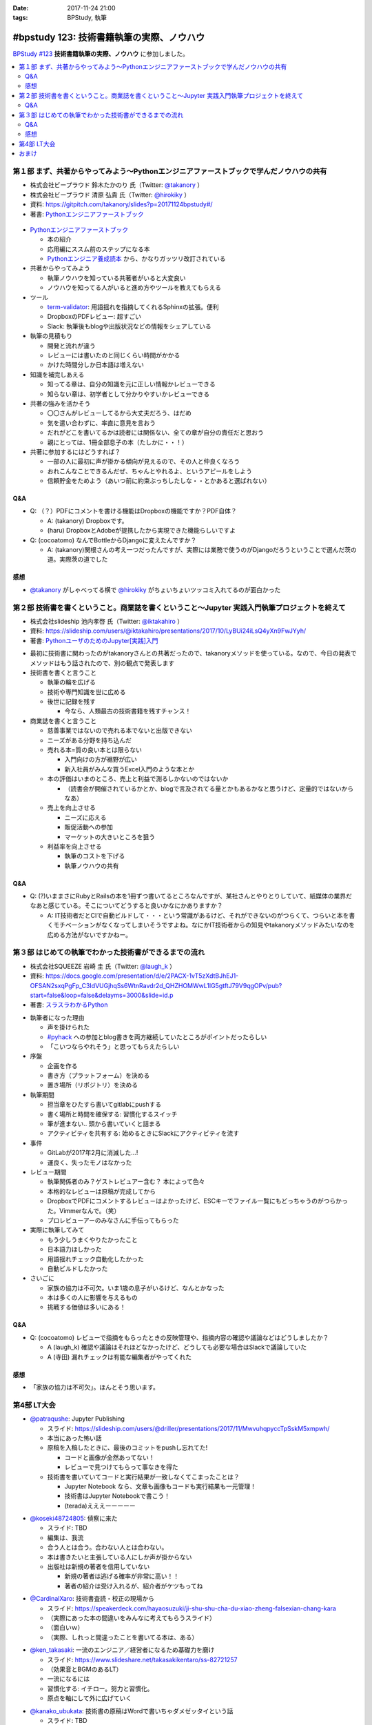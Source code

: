 :date: 2017-11-24 21:00
:tags: BPStudy, 執筆

==========================================
#bpstudy 123: 技術書籍執筆の実際、ノウハウ
==========================================

`BPStudy #123`_ **技術書籍執筆の実際、ノウハウ** に参加しました。

.. _BPStudy #123: https://bpstudy.connpass.com/event/68500/

.. contents::
   :local:


第１部 まず、共著からやってみよう〜Pythonエンジニアファーストブックで学んだノウハウの共有
==========================================================================================

* 株式会社ビープラウド 鈴木たかのり 氏（Twitter: `@takanory`_ ）
* 株式会社ビープラウド 清原 弘貴 氏（Twitter: `@hirokiky`_ ）
* 資料: https://gitpitch.com/takanory/slides?p=20171124bpstudy#/
* 著書: `Pythonエンジニアファーストブック`_

.. _@takanory: https://twitter.com/takanory
.. _@hirokiky: https://twitter.com/hirokiky

.. figure:: python-firstbook.*


* `Pythonエンジニアファーストブック`_

  * 本の紹介
  * 応用編にススム前のステップになる本
  * `Pythonエンジニア養成読本`_ から、かなりガッツリ改訂されている

* 共著からやってみよう

  * 執筆ノウハウを知っている共著者がいると大変良い
  * ノウハウを知ってる人がいると進め方やツールを教えてもらえる

* ツール

  * `term-validator`_: 用語揺れを指摘してくれるSphinxの拡張。便利
  * DropboxのPDFレビュー: 超すごい
  * Slack: 執筆後もblogや出版状況などの情報をシェアしている

* 執筆の見積もり

  * 開発と流れが違う
  * レビューには書いたのと同じくらい時間がかかる
  * かけた時間分しか日本語は増えない

* 知識を補完しあえる

  * 知ってる章は、自分の知識を元に正しい情報かレビューできる
  * 知らない章は、初学者として分かりやすいかレビューできる

* 共著の強みを活かそう

  * 〇〇さんがレビューしてるから大丈夫だろう、はだめ
  * 気を遣い合わずに、率直に意見を言おう
  * だれがどこを書いてるかは読者には関係ない、全ての章が自分の責任だと思おう
  * 親にとっては、1冊全部息子の本（たしかに・・！）

* 共著に参加するにはどうすれば？

  * 一部の人に最初に声が掛かる傾向が見えるので、その人と仲良くなろう
  * おれこんなことできるんだぜ、ちゃんとやれるよ、というアピールをしよう
  * 信頼貯金をためよう（あいつ前に約束ぶっちしたしな・・とかあると選ばれない）

.. _Pythonエンジニアファーストブック: http://amzn.to/2AtY79x
.. _Pythonエンジニア養成読本: http://amzn.to/2i2p8cz

.. _term-validator: https://github.com/shimizukawa/sphinx-term-validator

.. raw:: html

   <blockquote class="twitter-tweet" data-lang="ja"><p lang="ja" dir="ltr">sphinx term-validator はこちらです <a href="https://t.co/yqRGChqyGj">https://t.co/yqRGChqyGj</a> （手元の最新を反映して、bitbucketからgithubへ行こうした！） <a href="https://twitter.com/hashtag/bpstudy?src=hash&amp;ref_src=twsrc%5Etfw">#bpstudy</a></p>&mdash; Takayuki Shimizukawa (@shimizukawa) <a href="https://twitter.com/shimizukawa/status/934009230998114305?ref_src=twsrc%5Etfw">2017年11月24日</a></blockquote>
   <script async src="https://platform.twitter.com/widgets.js" charset="utf-8"></script>


Q&A
-------------

* Q: （？）PDFにコメントを書ける機能はDropboxの機能ですか？PDF自体？

  * A: (takanory) Dropboxです。
  * (haru) DropboxとAdobeが提携したから実現できた機能らしいですよ

* Q: (cocoatomo) なんでBottleからDjangoに変えたんですか？

  * A: (takanory)関根さんの考え一つだったんですが、実際には業務で使うのがDjangoだろうということで選んだ茨の道。実際茨の道でした



感想
--------

* `@takanory`_ がしゃべってる横で `@hirokiky`_ がちょいちょいツッコミ入れてるのが面白かった



第２部 技術書を書くということ。商業誌を書くということ〜Jupyter 実践入門執筆プロジェクトを終えて
================================================================================================

* 株式会社slideship 池内孝啓 氏（Twitter: `@iktakahiro`_ ）
* 資料: https://slideship.com/users/@iktakahiro/presentations/2017/10/LyBUi24iLsQ4yXn9FwJYyh/
* 著書: `PythonユーザのためのJupyter[実践]入門`_

.. _PythonユーザのためのJupyter[実践]入門: http://amzn.to/2A4W7E8

.. _@iktakahiro: https://twitter.com/iktakahiro

.. raw:: html

   <blockquote class="twitter-tweet" data-lang="ja"><p lang="ja" dir="ltr"><a href="https://twitter.com/hashtag/bpstudy?src=hash&amp;ref_src=twsrc%5Etfw">#bpstudy</a> <a href="https://twitter.com/iktakahiro?ref_src=twsrc%5Etfw">@iktakahiro</a> のターン (@ 代々木研修室 国際英語学校代々木教会ビル会場 in 渋谷区, 東京都) <a href="https://t.co/cRfANkLrxN">https://t.co/cRfANkLrxN</a> <a href="https://t.co/Ti9ESbTEo6">pic.twitter.com/Ti9ESbTEo6</a></p>&mdash; Takayuki Shimizukawa (@shimizukawa) <a href="https://twitter.com/shimizukawa/status/934006348169334784?ref_src=twsrc%5Etfw">2017年11月24日</a></blockquote>
   <script async src="https://platform.twitter.com/widgets.js" charset="utf-8"></script>


* 最初に技術書に関わったのがtakanoryさんとの共著だったので、takanoryメソッドを使っている。なので、今日の発表でメソッドはもう話されたので、別の観点で発表します

* 技術書を書くと言うこと

  * 執筆の輪を広げる
  * 技術や専門知識を世に広める
  * 後世に記録を残す

    * 今なら、人類最古の技術書籍を残すチャンス！

* 商業誌を書くと言うこと

  * 慈善事業ではないので売れる本でないと出版できない
  * ニーズがある分野を持ち込んだ
  * 売れる本=質の良い本とは限らない

    * 入門向けの方が裾野が広い
    * 新入社員がみんな買うExcel入門のような本とか

  * 本の評価はいまのところ、売上と利益で測るしかないのではないか

    * （読書会が開催されているかとか、blogで言及されてる量とかもあるかなと思うけど、定量的ではないからなあ）

  * 売上を向上させる

    * ニーズに応える
    * 販促活動への参加
    * マーケットの大きいところを狙う

  * 利益率を向上させる

    * 執筆のコストを下げる
    * 執筆ノウハウの共有


Q&A
-------------

* Q: (?)いままさにRubyとRailsの本を1冊ずつ書いてるところなんですが、某社さんとやりとりしていて、紙媒体の業界だなあと感じている。そこについてどうすると良いかなにかありますか？

  * A: IT技術者だとCIで自動ビルドして・・・という常識があるけど、それができないのがつらくて、つらいと本を書くモチベーションがなくなってしまいそうですよね。なにかIT技術者からの知見やtakanoryメソッドみたいなのを広める方法がないですかねー。



第３部 はじめての執筆でわかった技術書ができるまでの流れ
=======================================================

* 株式会社SQUEEZE 岩崎 圭 氏（Twitter: `@laugh_k`_ ）
* 資料: https://docs.google.com/presentation/d/e/2PACX-1vT5zXdtBJhEJ1-OFSAN2sxqPgFp_C3IdVUGjhqSs6WtnRavdr2d_QHZHOMWwL1lG5gtftJ79V9qgOPv/pub?start=false&loop=false&delayms=3000&slide=id.p
* 著書: `スラスラわかるPython`_

.. _スラスラわかるPython: http://amzn.to/2B9cwUK

.. _@laugh_k: https://twitter.com/laugh_k

.. raw:: html

   <blockquote class="twitter-tweet" data-lang="ja"><p lang="ja" dir="ltr"><a href="https://twitter.com/hashtag/bpstudy?src=hash&amp;ref_src=twsrc%5Etfw">#bpstudy</a> らふけー現象の <a href="https://twitter.com/laugh_k?ref_src=twsrc%5Etfw">@laugh_k</a> のターン (@ 代々木研修室 国際英語学校代々木教会ビル会場 in 渋谷区, 東京都) <a href="https://t.co/j9HMV1h3ug">https://t.co/j9HMV1h3ug</a> <a href="https://t.co/dy8EQgh3lW">pic.twitter.com/dy8EQgh3lW</a></p>&mdash; Takayuki Shimizukawa (@shimizukawa) <a href="https://twitter.com/shimizukawa/status/934013394088230913?ref_src=twsrc%5Etfw">2017年11月24日</a></blockquote>
   <script async src="https://platform.twitter.com/widgets.js" charset="utf-8"></script>

* 執筆者になった理由

  * 声を掛けられた
  * `#pyhack`_ への参加とblog書きを両方継続していたところがポイントだったらしい
  * 「こいつならやれそう」と思ってもらえたらしい

* 序盤

  * 企画を作る
  * 書き方（プラットフォーム）を決める
  * 置き場所（リポジトリ）を決める

* 執筆期間

  * 担当章をひたすら書いてgitlabにpushする
  * 書く場所と時間を確保する: 習慣化するスイッチ
  * 筆が進まない.. 頭から書いていくと詰まる
  * アクティビティを共有する: 始めるときにSlackにアクティビティを流す

* 事件

  * GitLabが2017年2月に消滅した...!
  * 運良く、失ったモノはなかった

* レビュー期間

  * 執筆関係者のみ？ゲストレビュアー含む？ 本によって色々
  * 本格的なレビューは原稿が完成してから
  * DropboxでPDFにコメントするレビュ－はよかったけど、ESCキーでファイル一覧にもどっちゃうのがつらかった。Vimmerなんで。（笑）
  * プロレビューアーのみなさんに手伝ってもらった

    .. raw:: html

       <blockquote class="twitter-tweet" data-lang="ja"><p lang="ja" dir="ltr">プロレビュワーとは、Python書籍に対して最初から最後までいい感じでレビューをしてくれる(某)なかがみさんと(某)すーぎーさんのことである <a href="https://twitter.com/hashtag/bpstudy?src=hash&amp;ref_src=twsrc%5Etfw">#bpstudy</a></p>&mdash; Takanori Suzuki (@takanory) <a href="https://twitter.com/takanory/status/934017164390031360?ref_src=twsrc%5Etfw">2017年11月24日</a></blockquote>
       <script async src="https://platform.twitter.com/widgets.js" charset="utf-8"></script>


* 実際に執筆してみて

  * もう少しうまくやりたかったこと
  * 日本語力ほしかった
  * 用語揺れチェック自動化したかった
  * 自動ビルドしたかった

* さいごに

  * 家族の協力は不可欠。いま1歳の息子がいるけど、なんとかなった
  * 本は多くの人に影響を与えるもの
  * 挑戦する価値は多いにある！


.. _#pyhack: https://pyhack.connpass.com/

Q&A
-------------

* Q: (cocoatomo) レビューで指摘をもらったときの反映管理や、指摘内容の確認や議論などはどうしましたか？

  * A (laugh_k) 確認や議論はそれほどなかったけど、どうしても必要な場合はSlackで議論していた
  * A (寺田) 漏れチェックは有能な編集者がやってくれた


感想
--------

* 「家族の協力は不可欠」。ほんとそう思います。


第4部 LT大会
============

* `@patraqushe`_: Jupyter Publishing

  * スライド: https://slideship.com/users/@driller/presentations/2017/11/MwvuhqpyccTpSskM5xmpwh/
  * 本当にあった怖い話
  * 原稿を入稿したときに、最後のコミットをpushし忘れてた!

    * コードと画像が全然あってない！
    * レビューで見つけてもらって事なきを得た

  * 技術書を書いていてコードと実行結果が一致しなくてこまったことは？

    * Jupyter Notebook なら、文章も画像もコードも実行結果も一元管理！
    * 技術書はJupyter Notebookで書こう！
    * (terada)えええーーーーー

.. _@patraqushe: https://twitter.com/patraqushe

* `@koseki48724805`_: 偵察に来た

  * スライド: TBD
  * 編集は、我流
  * 合う人とは合う。合わない人とは合わない。
  * 本は書きたいと主張している人にしか声が掛からない
  * 出版社は新規の著者を信用していない

    * 新規の著者は逃げる確率が非常に高い！！
    * 著者の紹介は受け入れるが、紹介者がケツもってね

.. _@koseki48724805: https://twitter.com/koseki48724805

* `@CardinalXaro`_: 技術書査読・校正の現場から

  * スライド: https://speakerdeck.com/hayaosuzuki/ji-shu-shu-cha-du-xiao-zheng-falsexian-chang-kara
  * （実際にあった本の間違いをみんなに考えてもらうスライド）
  * （面白いｗ）
  * （実際、しれっと間違ったことを書いてる本は、ある）

.. _@CardinalXaro: https://twitter.com/CardinalXaro

* `@ken_takasaki`_: 一流のエンジニア／経営者になるため基礎力を磨け

  * スライド: https://www.slideshare.net/takasakikentaro/ss-82721257
  * （効果音とBGMのあるLT）
  * 一流になるには
  * 習慣化する: イチロー。努力と習慣化。
  * 原点を軸にして外に広げていく

.. _@ken_takasaki: https://twitter.com/ken_takasaki


* `@kanako_ubukata`_: 技術書の原稿はWordで書いちゃダメゼッタイという話

  * スライド: TBD

  * 執筆フォーマット

    * プレーンテキスト
    * Markdown
    * Word

  * Word

    * 版組 -> 印刷用データになる
    * Wordから変換したらソースの半角が全て全角に...!
    * Word原稿のアップデートを行っていなかった!!

  * diffで見易いテキストフォーマットをお勧めします.
  * これからやる方は、私の屍を超えていって下さい

  * （最後、闇だった。Amazonレビューつらいなあ）

.. _@kanako_ubukata: https://twitter.com/kanako_ubukata


おまけ
======

.. raw:: html

   <blockquote class="twitter-tweet" data-lang="ja"><p lang="ja" dir="ltr">はー <a href="https://twitter.com/hashtag/bpstudy?src=hash&amp;ref_src=twsrc%5Etfw">#bpstudy</a> 技術書執筆のノウハウ、の懇親会行きたかったな。今やってる技術書の締め切りがひとつ今夜24時にあるのだよな...</p>&mdash; Takayuki Shimizukawa (@shimizukawa) <a href="https://twitter.com/shimizukawa/status/934033339886866432?ref_src=twsrc%5Etfw">2017年11月24日</a></blockquote>
   <script async src="https://platform.twitter.com/widgets.js" charset="utf-8"></script>

   <blockquote class="twitter-tweet" data-lang="ja"><p lang="ja" dir="ltr">DropboxにおいたPDFにWebブラウザでコメントできるのは、Dropboxの独自実装だと思うんだけど、Adobeは関係あったのだろうか。逆方向（Acrobat ReaderでDropbox上のファイルを編集したりするの）ではプレスリリースされてた記憶あるけど <a href="https://t.co/7OECLrzROI">https://t.co/7OECLrzROI</a></p>&mdash; keiichiro shikano λ♪ (@golden_lucky) <a href="https://twitter.com/golden_lucky/status/934034202869112832?ref_src=twsrc%5Etfw">2017年11月24日</a></blockquote>
   <script async src="https://platform.twitter.com/widgets.js" charset="utf-8"></script>

